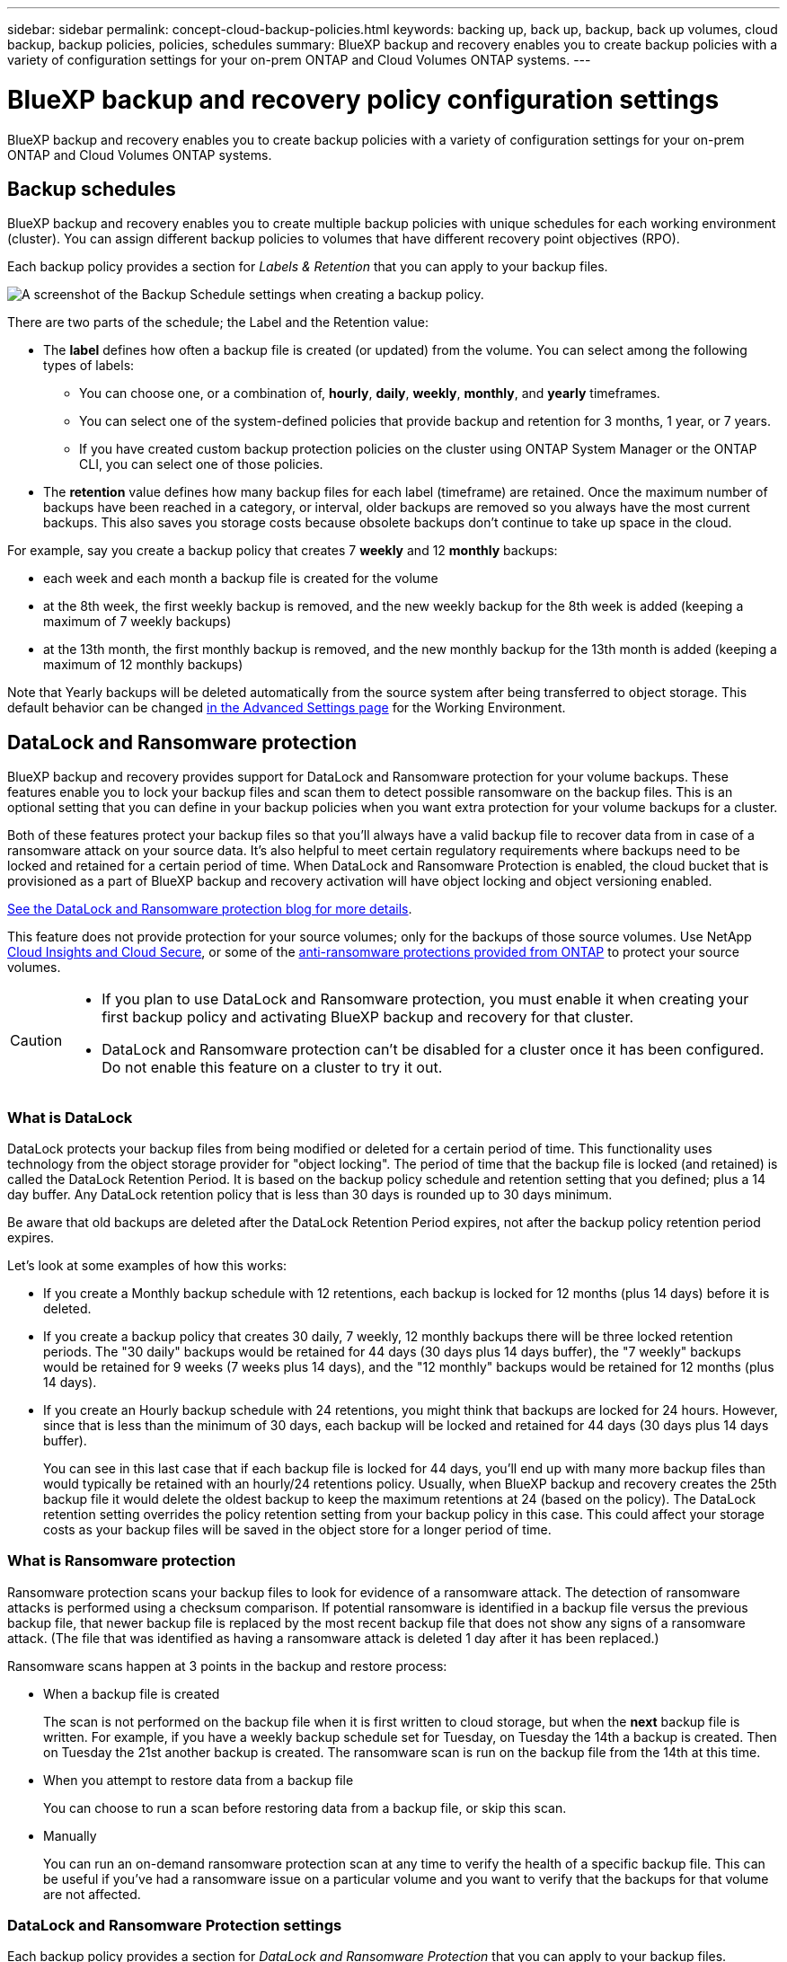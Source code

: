 ---
sidebar: sidebar
permalink: concept-cloud-backup-policies.html
keywords: backing up, back up, backup, back up volumes, cloud backup, backup policies, policies, schedules
summary: BlueXP backup and recovery enables you to create backup policies with a variety of configuration settings for your on-prem ONTAP and Cloud Volumes ONTAP systems.
---

= BlueXP backup and recovery policy configuration settings
:hardbreaks:
:nofooter:
:icons: font
:linkattrs:
:imagesdir: ./media/

[.lead]
BlueXP backup and recovery enables you to create backup policies with a variety of configuration settings for your on-prem ONTAP and Cloud Volumes ONTAP systems.

== Backup schedules

BlueXP backup and recovery enables you to create multiple backup policies with unique schedules for each working environment (cluster). You can assign different backup policies to volumes that have different recovery point objectives (RPO).

Each backup policy provides a section for _Labels & Retention_ that you can apply to your backup files.

image:screenshot_backup_schedule_settings.png[A screenshot of the Backup Schedule settings when creating a backup policy.]

There are two parts of the schedule; the Label and the Retention value:

* The *label* defines how often a backup file is created (or updated) from the volume. You can select among the following types of labels:

** You can choose one, or a combination of, *hourly*, *daily*, *weekly*, *monthly*, and *yearly* timeframes.
** You can select one of the system-defined policies that provide backup and retention for 3 months, 1 year, or 7 years.
** If you have created custom backup protection policies on the cluster using ONTAP System Manager or the ONTAP CLI, you can select one of those policies.

* The *retention* value defines how many backup files for each label (timeframe) are retained. Once the maximum number of backups have been reached in a category, or interval, older backups are removed so you always have the most current backups. This also saves you storage costs because obsolete backups don't continue to take up space in the cloud.

For example, say you create a backup policy that creates 7 *weekly* and 12 *monthly* backups:

* each week and each month a backup file is created for the volume
* at the 8th week, the first weekly backup is removed, and the new weekly backup for the 8th week is added (keeping a maximum of 7 weekly backups)
* at the 13th month, the first monthly backup is removed, and the new monthly backup for the 13th month is added (keeping a maximum of 12 monthly backups)

Note that Yearly backups will be deleted automatically from the source system after being transferred to object storage. This default behavior can be changed link:task-manage-backup-settings-ontap#change-whether-yearly-snapshots-are-removed-from-the-source-system[in the Advanced Settings page] for the Working Environment.

== DataLock and Ransomware protection

BlueXP backup and recovery provides support for DataLock and Ransomware protection for your volume backups. These features enable you to lock your backup files and scan them to detect possible ransomware on the backup files. This is an optional setting that you can define in your backup policies when you want extra protection for your volume backups for a cluster.

Both of these features protect your backup files so that you'll always have a valid backup file to recover data from in case of a ransomware attack on your source data. It's also helpful to meet certain regulatory requirements where backups need to be locked and retained for a certain period of time. When DataLock and Ransomware Protection is enabled, the cloud bucket that is provisioned as a part of BlueXP backup and recovery activation will have object locking and object versioning enabled.

https://bluexp.netapp.com/blog/cbs-blg-the-bluexp-feature-that-protects-backups-from-ransomware[See the DataLock and Ransomware protection blog for more details^].

This feature does not provide protection for your source volumes; only for the backups of those source volumes. Use NetApp https://cloud.netapp.com/ci-sde-plp-cloud-secure-info-trial?hsCtaTracking=fefadff4-c195-4b6a-95e3-265d8ce7c0cd%7Cb696fdde-c026-4007-a39e-5e986c4d27c6[Cloud Insights and Cloud Secure^], or some of the https://docs.netapp.com/us-en/ontap/anti-ransomware/index.html[anti-ransomware protections provided from ONTAP^] to protect your source volumes.

[CAUTION]
====
* If you plan to use DataLock and Ransomware protection, you must enable it when creating your first backup policy and activating BlueXP backup and recovery for that cluster.
* DataLock and Ransomware protection can't be disabled for a cluster once it has been configured. Do not enable this feature on a cluster to try it out.
====

=== What is DataLock

DataLock protects your backup files from being modified or deleted for a certain period of time. This functionality uses technology from the object storage provider for "object locking". The period of time that the backup file is locked (and retained) is called the DataLock Retention Period. It is based on the backup policy schedule and retention setting that you defined; plus a 14 day buffer. Any DataLock retention policy that is less than 30 days is rounded up to 30 days minimum.

Be aware that old backups are deleted after the DataLock Retention Period expires, not after the backup policy retention period expires.

Let's look at some examples of how this works:

* If you create a Monthly backup schedule with 12 retentions, each backup is locked for 12 months (plus 14 days) before it is deleted.
* If you create a backup policy that creates 30 daily, 7 weekly, 12 monthly backups there will be three locked retention periods. The "30 daily" backups would be retained for 44 days (30 days plus 14 days buffer), the "7 weekly" backups would be retained for 9 weeks (7 weeks plus 14 days), and the "12 monthly" backups would be retained for 12 months (plus 14 days).
* If you create an Hourly backup schedule with 24 retentions, you might think that backups are locked for 24 hours. However, since that is less than the minimum of 30 days, each backup will be locked and retained for 44 days (30 days plus 14 days buffer).
+
You can see in this last case that if each backup file is locked for 44 days, you'll end up with many more backup files than would typically be retained with an hourly/24 retentions policy. Usually, when BlueXP backup and recovery creates the 25th backup file it would delete the oldest backup to keep the maximum retentions at 24 (based on the policy). The DataLock retention setting overrides the policy retention setting from your backup policy in this case. This could affect your storage costs as your backup files will be saved in the object store for a longer period of time.

=== What is Ransomware protection

Ransomware protection scans your backup files to look for evidence of a ransomware attack. The detection of ransomware attacks is performed using a checksum comparison. If potential ransomware is identified in a backup file versus the previous backup file, that newer backup file is replaced by the most recent backup file that does not show any signs of a ransomware attack. (The file that was identified as having a ransomware attack is deleted 1 day after it has been replaced.)

Ransomware scans happen at 3 points in the backup and restore process:

* When a backup file is created
+
The scan is not performed on the backup file when it is first written to cloud storage, but when the *next* backup file is written. For example, if you have a weekly backup schedule set for Tuesday, on Tuesday the 14th a backup is created. Then on Tuesday the 21st another backup is created. The ransomware scan is run on the backup file from the 14th at this time.
* When you attempt to restore data from a backup file
+
You can choose to run a scan before restoring data from a backup file, or skip this scan.
* Manually
+
You can run an on-demand ransomware protection scan at any time to verify the health of a specific backup file. This can be useful if you've had a ransomware issue on a particular volume and you want to verify that the backups for that volume are not affected.

=== DataLock and Ransomware Protection settings

Each backup policy provides a section for _DataLock and Ransomware Protection_ that you can apply to your backup files.

image:screenshot_datalock_ransomware_settings.png["A screenshot of the DataLock and Ransomware Protection settings for AWS, Azure, and StorageGRID when creating a backup policy."]

You can choose from the following settings for each backup policy:

// start tabbed area

[role="tabbed-block"]
====

ifdef::aws[]
.AWS
--
* *None* (Default)
+
DataLock protection and ransomware protection are disabled.

* *Governance*
+
DataLock is set to _Governance_ mode where users with `s3:BypassGovernanceRetention` permission (link:concept-cloud-backup-policies.html#requirements[see below]) can overwrite or delete backup files during the retention period. Ransomware protection is enabled.

* *Compliance*
+
DataLock is set to _Compliance_ mode where no users can overwrite or delete backup files during the retention period. Ransomware protection is enabled.
--
endif::aws[]

ifdef::azure[]
.Azure
--
* *None* (Default)
+
DataLock protection and ransomware protection are disabled.

* *Unlocked*
+
Backup files are protected during the retention period. The retention period can be increased or decreased. Typically used for 24 hours to test the system. Ransomware protection is enabled.

* *Locked*
+
Backup files are protected during the retention period. The retention period can be increased, but it can't be decreased. Satisfies full regulatory compliance. Ransomware protection is enabled.
--
endif::azure[]

.StorageGRID
--
* *None* (Default)
+
DataLock protection and ransomware protection are disabled.

* *Compliance*
+
DataLock is set to _Compliance_ mode where no users can overwrite or delete backup files during the retention period. Ransomware protection is enabled.
--

====

// end tabbed area

=== Supported working environments and object storage providers

You can enable DataLock and Ransomware protection on ONTAP volumes from the following working environments when using object storage in the following public and private cloud providers. Additional cloud providers will be added in future releases.

[cols=2*,options="header",cols="55,45",width="80%"]
|===

| Source Working Environment
| Backup File Destination

ifdef::aws[]
| Cloud Volumes ONTAP in AWS
| Amazon S3
endif::aws[]
ifdef::azure[]
| Cloud Volumes ONTAP in Azure
| Azure Blob
endif::azure[]
//ifdef::gcp[]
// | Cloud Volumes ONTAP in Google
// | Google Cloud Storage
//endif::gcp[]
| On-premises ONTAP system
| 
ifdef::aws[]
Amazon S3
endif::aws[]
ifdef::azure[]
Azure Blob
endif::azure[]
//ifdef::gcp[]
//Google Cloud Storage
//endif::gcp[]
NetApp StorageGRID

|===

=== Requirements

* Your clusters must running ONTAP 9.11.1 or greater (9.12.1 in the case of Azure)
* You must be using BlueXP 3.9.21 or greater
ifdef::aws[]
* For AWS:
** The Connector can be deployed in the cloud or on your premises
** The following S3 permissions must be part of the IAM role that provides the Connector with permissions. They reside in the "backupS3Policy" section for the resource "arn:aws:s3:::netapp-backup-*":
*** s3:GetObjectVersionTagging
*** s3:GetBucketObjectLockConfiguration
*** s3:GetObjectVersionAcl
*** s3:PutObjectTagging
*** s3:DeleteObject
*** s3:DeleteObjectTagging
*** s3:GetObjectRetention
*** s3:DeleteObjectVersionTagging
*** s3:PutObject
*** s3:GetObject
*** s3:PutBucketObjectLockConfiguration
*** s3:GetLifecycleConfiguration
*** s3:ListBucketByTags
*** s3:GetBucketTagging
*** s3:DeleteObjectVersion
*** s3:ListBucketVersions
*** s3:ListBucket
*** s3:PutBucketTagging
*** s3:GetObjectTagging
*** s3:PutBucketVersioning
*** s3:PutObjectVersionTagging
*** s3:GetBucketVersioning
*** s3:GetBucketAcl
*** s3:BypassGovernanceRetention
*** s3:PutObjectRetention
*** s3:GetBucketLocation
*** s3:GetObjectVersion
//+
//"s3:BypassGovernanceRetention" must be added only if you want your Admin users to be able to overwrite/delete backup files locked using Governance mode.
+
https://docs.netapp.com/us-en/bluexp-setup-admin/reference-permissions-aws.html[View the full JSON format for the policy where you can copy and paste required permissions^].
endif::aws[]
ifdef::azure[]
* For Azure:
** The Connector can be deployed in the cloud or on your premises
endif::azure[]
* For StorageGRID:
** StorageGRID 11.6.0.3 and greater is required for full support of DataLock capabilities
** The Connector must be deployed on your premises (it can be installed in a site with or without internet access)
** The following S3 permissions must be part of the IAM role that provides the Connector with permissions:
*** s3:GetObjectVersionTagging
*** s3:GetBucketObjectLockConfiguration
*** s3:GetObjectVersionAcl
*** s3:PutObjectTagging
*** s3:DeleteObject
*** s3:DeleteObjectTagging
*** s3:GetObjectRetention
*** s3:DeleteObjectVersionTagging
*** s3:PutObject
*** s3:GetObject
*** s3:PutBucketObjectLockConfiguration
*** s3:GetLifecycleConfiguration
*** s3:ListBucketByTags
*** s3:GetBucketTagging
*** s3:DeleteObjectVersion
*** s3:ListBucketVersions
*** s3:ListBucket
*** s3:PutBucketTagging
*** s3:GetObjectTagging
*** s3:PutBucketVersioning
*** s3:PutObjectVersionTagging
*** s3:GetBucketVersioning
*** s3:GetBucketAcl
*** s3:PutObjectRetention
*** s3:GetBucketLocation
*** s3:GetObjectVersion

=== Restrictions

* DataLock and Ransomware protection is not available if you have configured archival storage in the backup policy.
* The DataLock option you select when activating BlueXP backup and recovery must be used for all backup policies for that cluster. 
* You cannot use both DataLock modes on a single cluster.
* If you enable DataLock, all volume backups will be locked. You can't mix locked and non-locked volume backups for a single cluster.
* DataLock and Ransomware protection is applicable for new volume backups using a backup policy with DataLock and Ransomware protection enabled. You can't enable this feature after BlueXP backup and recovery has been activated.

== Archival storage settings

When using certain cloud storage you can move older backup files to a less expensive storage class/access tier after a certain number of days. Note that archival storage can't be used if you have enabled DataLock.

Data in archival tiers can't be accessed immediately when needed, and will require a higher retrieval cost, so you need to consider how often you may need to restore data from archived backup files. 

Each backup policy provides a section for _Archival Policy_ that you can apply to your backup files.

image:screenshot_archive_tier_settings.png[A screenshot of the Archival Policy settings when creating a backup policy.]

ifdef::aws[]
* In AWS, backups start in the _Standard_ storage class and transition to the _Standard-Infrequent Access_ storage class after 30 days.
+
If your cluster is using ONTAP 9.10.1 or greater, you can tier older backups to either _S3 Glacier_ or _S3 Glacier Deep Archive_ storage. link:reference-aws-backup-tiers.html[Learn more about AWS archival storage^].
+
Note that if you choose _S3 Glacier_ or _S3 Glacier Deep Archive_ in your first backup policy when activating BlueXP backup and recovery, then that tier will be the only archive tier available for future backup policies for that cluster. And if you select no archive tier in your first backup policy, then _S3 Glacier_ will be your only archive option for future policies.
endif::aws[]

ifdef::azure[]
* In Azure, backups are associated with the _Cool_ access tier.
+
If your cluster is using ONTAP 9.10.1 or greater, you can tier older backups to _Azure Archive_ storage. link:reference-azure-backup-tiers.html[Learn more about Azure archival storage^].
endif::azure[]

ifdef::gcp[]
* In GCP, backups are associated with the _Standard_ storage class.
+
If your on-prem cluster is using ONTAP 9.12.1 or greater, you can choose to tier older backups to _Archive_ storage in the BlueXP backup and recovery UI after a certain number of days for further cost optimization. link:reference-google-backup-tiers.html[Learn more about Google archival storage^].
//You can use the lower cost _Nearline_ storage class, or the _Coldline_ or _Archive_ storage classes. However, you configure these other storage classes through Google, not through the BlueXP backup and recovery UI. See the Google topic https://cloud.google.com/storage/docs/storage-classes[Storage classes^] for information about changing the default storage class for a Google Cloud Storage bucket.
endif::gcp[]

* In StorageGRID, backups are associated with the _Standard_ storage class.
+
If your on-prem cluster is using ONTAP 9.12.1 or greater, and your StorageGRID system is using 11.4 or greater, you can archive older backup files to public cloud archival storage. 
ifdef::aws[]
+
** For AWS, you can tier backups to AWS _S3 Glacier_ or _S3 Glacier Deep Archive_ storage. link:reference-aws-backup-tiers.html[Learn more about AWS archival storage^].
endif::aws[]
ifdef::azure[]
+
** For Azure, you can tier older backups to _Azure Archive_ storage. link:reference-azure-backup-tiers.html[Learn more about Azure archival storage^].
endif::azure[]
+
link:task-backup-onprem-private-cloud.html#preparing-to-archive-older-backup-files-to-public-cloud-storage[Learn more about archiving backup files from StorageGRID^].
